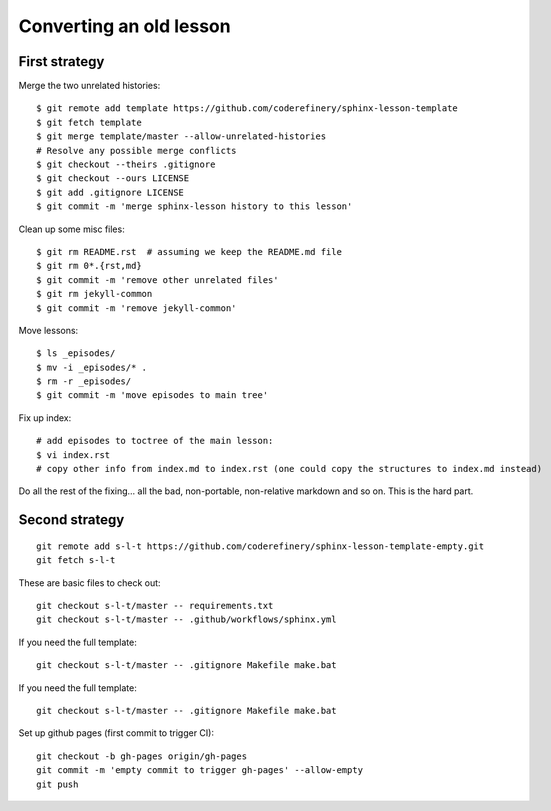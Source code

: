 Converting an old lesson
========================

.. highlight: console

First strategy
--------------

Merge the two unrelated histories::

   $ git remote add template https://github.com/coderefinery/sphinx-lesson-template
   $ git fetch template
   $ git merge template/master --allow-unrelated-histories
   # Resolve any possible merge conflicts
   $ git checkout --theirs .gitignore
   $ git checkout --ours LICENSE
   $ git add .gitignore LICENSE
   $ git commit -m 'merge sphinx-lesson history to this lesson'

Clean up some misc files::

  $ git rm README.rst  # assuming we keep the README.md file
  $ git rm 0*.{rst,md}
  $ git commit -m 'remove other unrelated files'
  $ git rm jekyll-common
  $ git commit -m 'remove jekyll-common'

Move lessons::

  $ ls _episodes/
  $ mv -i _episodes/* .
  $ rm -r _episodes/
  $ git commit -m 'move episodes to main tree'

Fix up index::

  # add episodes to toctree of the main lesson:
  $ vi index.rst
  # copy other info from index.md to index.rst (one could copy the structures to index.md instead)

Do all the rest of the fixing... all the bad, non-portable,
non-relative markdown and so on.  This is the hard part.


Second strategy
---------------

::

   git remote add s-l-t https://github.com/coderefinery/sphinx-lesson-template-empty.git
   git fetch s-l-t

These are basic files to check out::

   git checkout s-l-t/master -- requirements.txt
   git checkout s-l-t/master -- .github/workflows/sphinx.yml

If you need the full template::

   git checkout s-l-t/master -- .gitignore Makefile make.bat

If you need the full template::

   git checkout s-l-t/master -- .gitignore Makefile make.bat


Set up github pages (first commit to trigger CI)::

  git checkout -b gh-pages origin/gh-pages
  git commit -m 'empty commit to trigger gh-pages' --allow-empty
  git push
